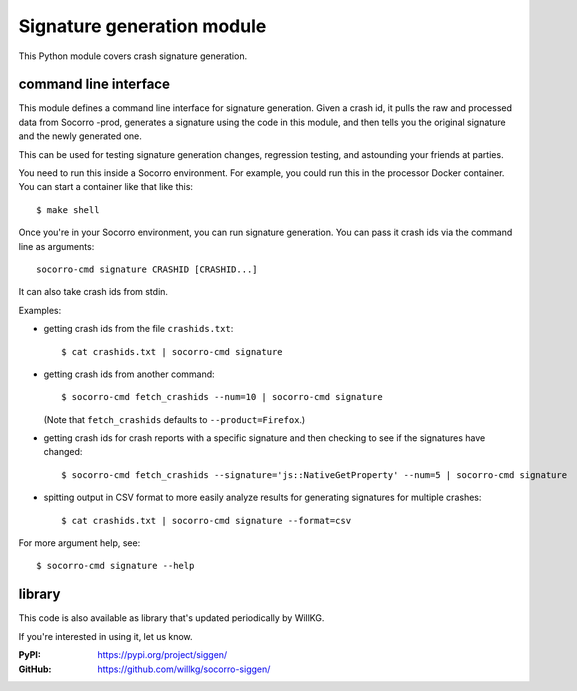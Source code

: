 .. _signaturegeneration-chapter-module:

Signature generation module
===========================

This Python module covers crash signature generation.


command line interface
----------------------

This module defines a command line interface for signature generation. Given a
crash id, it pulls the raw and processed data from Socorro -prod, generates a
signature using the code in this module, and then tells you the original
signature and the newly generated one.

This can be used for testing signature generation changes, regression testing,
and astounding your friends at parties.

You need to run this inside a Socorro environment. For example, you could run
this in the processor Docker container. You can start a container like that
like this::

    $ make shell


Once you're in your Socorro environment, you can run signature generation. You
can pass it crash ids via the command line as arguments::

    socorro-cmd signature CRASHID [CRASHID...]


It can also take crash ids from stdin.

Examples:

* getting crash ids from the file ``crashids.txt``::

    $ cat crashids.txt | socorro-cmd signature

* getting crash ids from another command::

    $ socorro-cmd fetch_crashids --num=10 | socorro-cmd signature

  (Note that ``fetch_crashids`` defaults to ``--product=Firefox``.)

* getting crash ids for crash reports with a specific signature and then
  checking to see if the signatures have changed::

    $ socorro-cmd fetch_crashids --signature='js::NativeGetProperty' --num=5 | socorro-cmd signature

* spitting output in CSV format to more easily analyze results for generating
  signatures for multiple crashes::

    $ cat crashids.txt | socorro-cmd signature --format=csv


For more argument help, see::

    $ socorro-cmd signature --help


library
-------

This code is also available as library that's updated periodically by WillKG.

If you're interested in using it, let us know.

:PyPI: https://pypi.org/project/siggen/
:GitHub: https://github.com/willkg/socorro-siggen/
